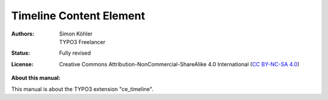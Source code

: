 .. _start:

=====================
Timeline Content Element
=====================

:Authors:   Simon Köhler, TYPO3 Freelancer
:Status:    Fully revised
:License:   Creative Commons Attribution-NonCommercial-ShareAlike 4.0 International (`CC BY-NC-SA 4.0 <https://creativecommons.org/licenses/by-nc-sa/4.0/>`__)

**About this manual:**

This manual is about the TYPO3 extension "ce_timeline".
